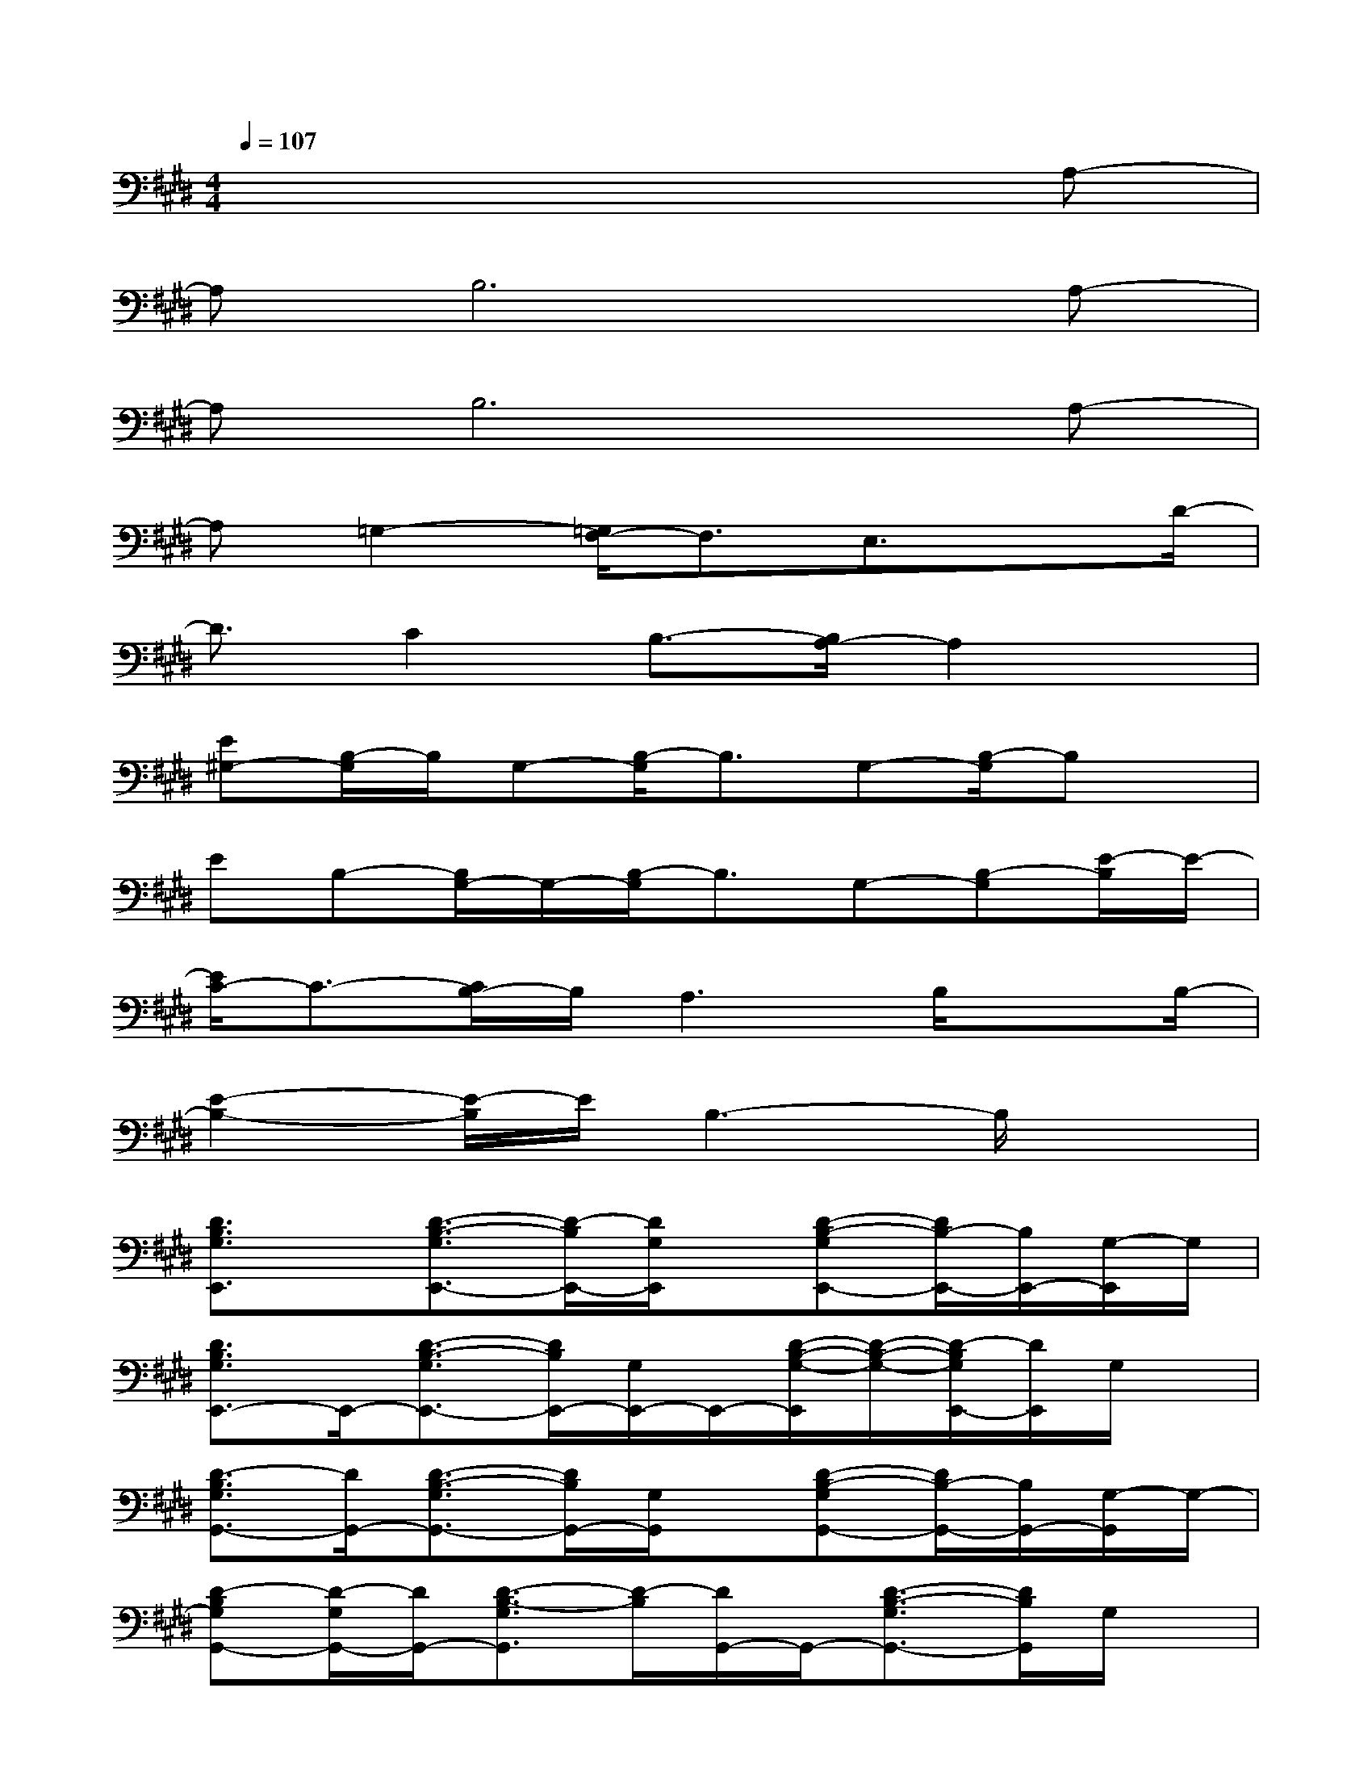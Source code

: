 X:1
T:
M:4/4
L:1/8
Q:1/4=107
K:E%4sharps
V:1
x6xA,-|
A,B,6A,-|
A,B,6A,-|
A,=G,2-[=G,/2F,/2-]F,3/2E,3/2xD/2-|
D3/2C2B,3/2-[B,/2A,/2-]A,2x/2|
[E^G,-][B,/2-G,/2]B,/2G,-[B,/2-G,/2]B,3/2G,-[B,/2-G,/2]B,x/2|
EB,-[B,/2G,/2-]G,/2-[B,/2-G,/2]B,3/2G,-[B,-G,][E/2-B,/2]E/2-|
[E/2C/2-]C3/2-[C/2B,/2-]B,/2A,3B,/2xB,/2-|
[E2-B,2-][E/2-B,/2]E/2B,3-B,/2x3/2|
[D3/2B,3/2G,3/2E,,3/2]x/2[D3/2-B,3/2-G,3/2E,,3/2-][D/2-B,/2E,,/2-][D/2G,/2E,,/2]x/2[D-B,-G,E,,-][D/2B,/2-E,,/2-][B,/2E,,/2-][G,/2-E,,/2]G,/2|
[D3/2B,3/2G,3/2E,,3/2-]E,,/2-[D3/2-B,3/2-G,3/2E,,3/2-][D/2B,/2E,,/2-][G,/2E,,/2-]E,,/2-[D/2-B,/2-G,/2-E,,/2][D/2-B,/2-G,/2-][D/2-B,/2G,/2E,,/2-][D/2E,,/2]G,/2x/2|
[D3/2-B,3/2G,3/2G,,3/2-][D/2G,,/2-][D3/2-B,3/2-G,3/2G,,3/2-][D/2B,/2G,,/2-][G,/2G,,/2]x/2[D-B,-G,G,,-][D/2B,/2-G,,/2-][B,/2G,,/2-][G,/2-G,,/2]G,/2-|
[D-B,G,G,,-][D/2-G,/2G,,/2-][D/2G,,/2-][D3/2-B,3/2-G,3/2G,,3/2][D/2-B,/2][D/2G,,/2-]G,,/2-[D3/2-B,3/2-G,3/2G,,3/2-][D/2B,/2G,,/2]G,/2x/2|
[E3/2C3/2G,3/2A,,3/2]x/2[E3/2-C3/2-G,3/2A,,3/2-][ECA,,-]A,,/2-[E/2-C/2-G,/2-A,,/2][E/2-C/2-G,/2-][E/2-C/2-G,/2A,,/2-][E/2-C/2-A,,/2-][E/2-C/2G,/2A,,/2]E/2-|
[F3/2E3/2C3/2A,3/2F,,3/2]x/2[F3/2-C3/2-A,3/2F,,3/2-][F/2-C/2-F,,/2-][F/2C/2A,/2F,,/2-]F,,/2-[FCA,F,,-]F,,-[F,/2F,,/2]x/2|
[E3/2C3/2A,3/2F,3/2B,,3/2-]B,,/2-[E3/2-C3/2-A,3/2-F,3/2B,,3/2-][E/2-C/2-A,/2B,,/2-][E/2C/2F,/2B,,/2-]B,,/2-[E-C-A,-F,-B,,][E/2-C/2-A,/2-F,/2][E/2-C/2A,/2][E/2F,/2]x/2